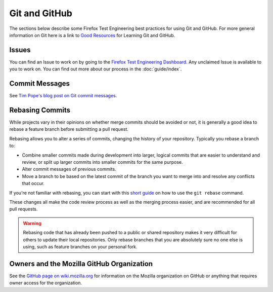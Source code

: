 Git and GitHub
==============

The sections below describe some Firefox Test Engineering best practices for using Git and GitHub.
For more general information on Git here is a link to `Good Resources`_ for Learning Git and GitHub.

.. _Good Resources: https://help.github.com/articles/good-resources-for-learning-git-and-github/

Issues
------
You can find an Issue to work on by going to the `Firefox Test Engineering Dashboard`_. Any unclaimed Issue is available to you to work on. You can find out more about our process in the :doc:`guide/index`.

.. _Firefox Test Engineering Dashboard: https://mozilla.github.io/fxtest-dashboard/#/issues

Commit Messages
---------------

See `Tim Pope's blog post on Git commit messages
<http://tbaggery.com/2008/04/19/a-note-about-git-commit-messages.html>`_.

Rebasing Commits
----------------

While projects vary in their opinions on whether merge commits should be
avoided or not, it is generally a good idea to rebase a feature branch before
submitting a pull request.

Rebasing allows you to alter a series of commits, changing the history of your
repository. Typically you rebase a branch to:

- Combine smaller commits made during development into larger, logical commits
  that are easier to understand and review, or split up larger commits into
  smaller commits for the same purpose.
- Alter commit messages of previous commits.
- Move a branch to be based on the latest commit of the branch you want to
  merge into and resolve any conflicts that occur.

If you're not familiar with rebasing, you can start with this `short
guide`_ on how to use the ``git rebase`` command.

.. _short guide: https://help.github.com/articles/using-git-rebase

These changes all make the code review process as well as the merging process
easier, and are recommended for all pull requests.

.. warning:: Rebasing code that has already been pushed to a public or shared
             repository makes it very difficult for others to update their
             local repositories. Only rebase branches that you are absolutely
             sure no one else is using, such as feature branches on your
             personal fork.

Owners and the Mozilla GitHub Organization
------------------------------------------
See the `GitHub page on wiki.mozilla.org <https://wiki.mozilla.org/Github>`_
for information on the Mozilla organization on GitHub or anything that requires
owner access for the organization.
